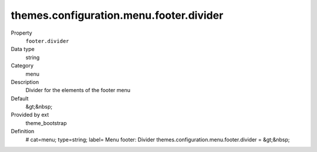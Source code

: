 themes.configuration.menu.footer.divider
----------------------------------------

.. ..................................
.. container:: table-row dl-horizontal panel panel-default constants theme_bootstrap cat_menu

	Property
		``footer.divider``

	Data type
		string

	Category
		menu

	Description
		Divider for the elements of the footer menu

	Default
		&gt;&nbsp;

	Provided by ext
		theme_bootstrap

	Definition
		# cat=menu; type=string; label= Menu footer: Divider
		themes.configuration.menu.footer.divider = &gt;&nbsp;